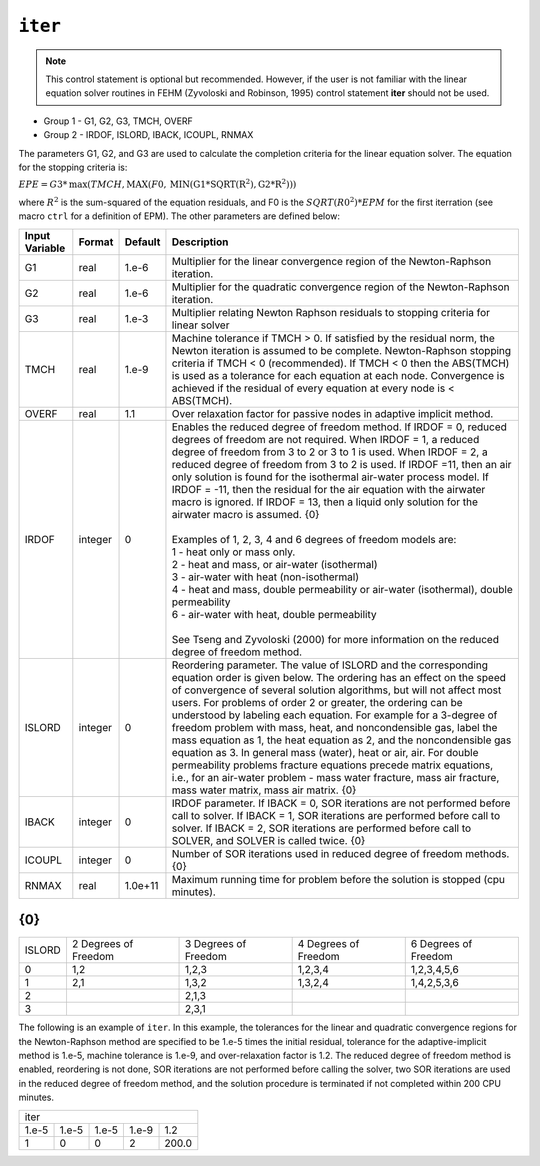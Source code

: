 ========
``iter``
========

.. note::

  This control statement is optional but recommended. However, if the user is not
  familiar with the linear equation solver routines in FEHM (Zyvoloski and Robinson, 1995)
  control statement **iter** should not be used. 

* Group 1 -	G1, G2, G3, TMCH, OVERF

* Group 2 -	IRDOF, ISLORD, IBACK, ICOUPL, RNMAX

The parameters G1, G2, and G3 are used to calculate the completion criteria for
the linear equation solver. The equation for the stopping criteria is:

:math:`EPE = G3 * \mathrm{max}(TMCH, \mathrm{MAX}(F0, \mathrm{MIN(G1*\mathrm{SQRT(R^2), G2*R^2})}))`

where :math:`R^2` is the sum-squared of the equation residuals, and F0 is the
:math:`SQRT(R0^2)*EPM` for the first iterration (see macro ``ctrl`` for a 
definition of EPM). The other parameters are defined below:

+----------------+-----------+---------+--------------------------------------------------------------------+
| Input Variable | Format    | Default | Description                                                        |
+================+===========+=========+====================================================================+
| G1             | real      | 1.e-6   | Multiplier for the linear convergence region of the                |
|                |           |         | Newton-Raphson iteration.                                          |
+----------------+-----------+---------+--------------------------------------------------------------------+
| G2             | real      | 1.e-6   | Multiplier for the quadratic convergence region of                 |
|                |           |         | the Newton-Raphson iteration.                                      |
+----------------+-----------+---------+--------------------------------------------------------------------+
| G3             | real      | 1.e-3   | Multiplier relating Newton Raphson residuals to                    |
|                |           |         | stopping criteria for linear solver                                |
+----------------+-----------+---------+--------------------------------------------------------------------+
| TMCH           | real      | 1.e-9   | Machine tolerance if TMCH > 0. If satisfied by                     |
|                |           |         | the residual norm, the Newton iteration is assumed to              |
|                |           |         | be complete. Newton-Raphson stopping criteria if TMCH < 0          |
|                |           |         | (recommended). If TMCH < 0 then the ABS(TMCH) is used as a         |
|                |           |         | tolerance for each equation at each node. Convergence is           |
|                |           |         | achieved if the residual of every equation at every                |
|                |           |         | node is < ABS(TMCH).                                               |
+----------------+-----------+---------+--------------------------------------------------------------------+
| OVERF          | real      | 1.1     | Over relaxation factor for passive nodes in adaptive               |
|                |           |         | implicit method.                                                   |
+----------------+-----------+---------+--------------------------------------------------------------------+
| IRDOF          | integer   | 0       | | Enables the reduced degree of freedom method. If                 |
|                |           |         |   IRDOF = 0, reduced degrees of freedom are not required.          |
|                |           |         |   When IRDOF = 1, a reduced degree of freedom from 3 to 2          |
|                |           |         |   or 3 to 1 is used. When IRDOF = 2, a reduced degree of           |
|                |           |         |   freedom from 3 to 2 is used. If IRDOF =11, then an air           |
|                |           |         |   only solution is found for the isothermal air-water              |
|                |           |         |   process model. If IRDOF = -11, then the residual for             |
|                |           |         |   the air equation with the airwater macro is ignored.             |
|                |           |         |   If IRDOF = 13, then a liquid only solution for the               |
|                |           |         |   airwater macro is assumed. {0}                                   |
|                |           |         | |                                                                  |
|                |           |         | | Examples of 1, 2, 3, 4 and 6 degrees of freedom models are:      |
|                |           |         | | 1 - heat only or mass only.                                      |
|                |           |         | | 2 - heat and mass, or air-water (isothermal)                     |
|                |           |         | | 3 - air-water with heat (non-isothermal)                         |
|                |           |         | | 4 - heat and mass, double permeability or air-water              |
|                |           |         |   (isothermal), double permeability                                |
|                |           |         | | 6 - air-water with heat, double permeability                     |
|                |           |         | |                                                                  |
|                |           |         | | See Tseng and Zyvoloski (2000) for more information              |
|                |           |         |   on the reduced degree of freedom method.                         |
+----------------+-----------+---------+--------------------------------------------------------------------+
| ISLORD         | integer   | 0       | Reordering parameter. The value of ISLORD and the                  |
|                |           |         | corresponding equation order is given below. The ordering          |
|                |           |         | has an effect on the speed of convergence of several               |
|                |           |         | solution algorithms, but will not affect most users.               |
|                |           |         | For problems of order 2 or greater, the ordering can be            |
|                |           |         | understood by labeling each equation. For example for a            |
|                |           |         | 3-degree of freedom problem with mass, heat, and noncondensible    |
|                |           |         | gas, label the mass equation as 1, the heat equation as 2,         |
|                |           |         | and the noncondensible gas equation as 3. In general mass          |
|                |           |         | (water), heat or air, air. For double permeability problems        |
|                |           |         | fracture equations precede matrix equations, i.e., for an          |
|                |           |         | air-water problem - mass water fracture, mass air fracture,        |
|                |           |         | mass water matrix, mass air matrix. {0}                            |
+----------------+-----------+---------+--------------------------------------------------------------------+
| IBACK          | integer   | 0       | IRDOF parameter. If IBACK = 0, SOR iterations are not              |
|                |           |         | performed before call to solver. If IBACK = 1,                     |
|                |           |         | SOR iterations are performed before call to solver.                |
|                |           |         | If IBACK = 2, SOR iterations are performed before                  |
|                |           |         | call to SOLVER, and SOLVER is called twice. {0}                    |
+----------------+-----------+---------+--------------------------------------------------------------------+
| ICOUPL         | integer   | 0       | Number of SOR iterations used in reduced degree of                 |
|                |           |         | freedom methods. {0}                                               |
+----------------+-----------+---------+--------------------------------------------------------------------+
| RNMAX          | real      | 1.0e+11 | Maximum running time for problem before the solution               |
|                |           |         | is stopped (cpu minutes).                                          |
+----------------+-----------+---------+--------------------------------------------------------------------+


{0}
---

+--------+----------------------+----------------------+----------------------+----------------------+
| ISLORD | 2 Degrees of Freedom | 3 Degrees of Freedom | 4 Degrees of Freedom | 6 Degrees of Freedom |
+--------+----------------------+----------------------+----------------------+----------------------+
| 0      | 1,2                  | 1,2,3                | 1,2,3,4              | 1,2,3,4,5,6          |
+--------+----------------------+----------------------+----------------------+----------------------+
| 1      | 2,1                  | 1,3,2                | 1,3,2,4              | 1,4,2,5,3,6          |
+--------+----------------------+----------------------+----------------------+----------------------+
| 2      |                      | 2,1,3                |                      |                      |
+--------+----------------------+----------------------+----------------------+----------------------+
| 3      |                      | 2,3,1                |                      |                      |
+--------+----------------------+----------------------+----------------------+----------------------+


The following is an example of ``iter``.
In this example, the tolerances for the linear and quadratic convergence regions
for the Newton-Raphson method are specified to be 1.e-5 times the initial residual,
tolerance for the adaptive-implicit method is 1.e-5, machine tolerance is 1.e-9,
and over-relaxation factor is 1.2. The reduced degree of freedom method is enabled,
reordering is not done, SOR iterations are not performed before calling the solver,
two SOR iterations are used in the reduced degree of freedom method, and the solution
procedure is terminated if not completed within 200 CPU minutes.

+-------+-------+-------+-------+-------+
| iter                                  |
+-------+-------+-------+-------+-------+
| 1.e-5 | 1.e-5 | 1.e-5 | 1.e-9 | 1.2   |
+-------+-------+-------+-------+-------+
| 1     | 0     | 0     | 2     | 200.0 |
+-------+-------+-------+-------+-------+



